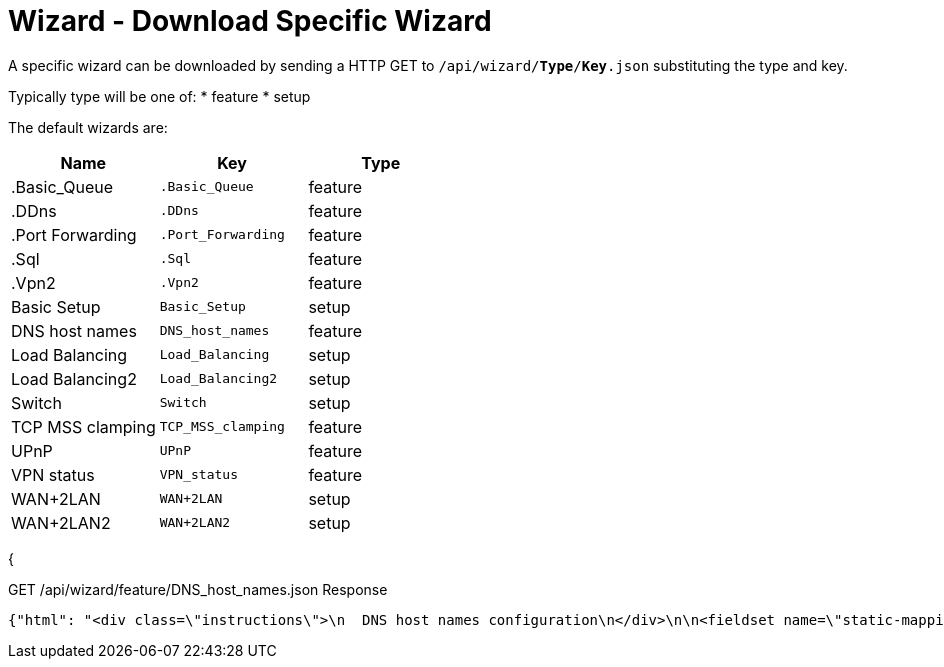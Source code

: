 = Wizard - Download Specific Wizard

A specific wizard can be downloaded by sending a HTTP GET to `/api/wizard/*Type*/*Key*.json` substituting the type and key.

Typically type will be one of:
* feature
* setup

The default wizards are:
[cols="1,1,1", options="header"] 
|===
|Name
|Key
|Type

|.Basic_Queue
|`.Basic_Queue`
|feature

|.DDns
|`.DDns`
|feature

|.Port Forwarding
|`.Port_Forwarding`
|feature

|.Sql
|`.Sql`
|feature

|.Vpn2
|`.Vpn2`
|feature

|Basic Setup
|`Basic_Setup`
|setup

|DNS host names
|`DNS_host_names`
|feature

|Load Balancing
|`Load_Balancing`
|setup

|Load Balancing2
|`Load_Balancing2`
|setup

|Switch
|`Switch`
|setup

|TCP MSS clamping
|`TCP_MSS_clamping`
|feature

|UPnP
|`UPnP`
|feature

|VPN status
|`VPN_status`
|feature

|WAN+2LAN
|`WAN+2LAN`
|setup

|WAN+2LAN2
|`WAN+2LAN2`
|setup
|===
{

GET /api/wizard/feature/DNS_host_names.json Response
[source,json]
----
{"html": "<div class=\"instructions\">\n  DNS host names configuration\n</div>\n\n<fieldset name=\"static-mapping\" class=\"primary expanded\">\n  <legend>Static host names</legend>\n  <div class=\"addable\" data-min=\"0\" data-object=\"static-mapping\" data-objectify=\"1\">\n    <div class=\"addable-template\">\n      <div><input type=\"text\" name=\"hostname\" style=\"width:160px;margin-right:25px\" data-infotip=\"Enter a unique host name<br>This field is mandatory, for example:<br><b>firstname</b>\"/></div>\n      <div><input type=\"text\" class=\"text\" name=\"alias\" style=\"width:200px;margin-right:25px\" data-infotip=\"Enter one or more alias names, separated by comma<br>This field is optional, for example:<br><b>secondname,thirdname</b>\"/></div>\n      <div><input type=\"text\" class=\"address\" name=\"inet\" style=\"width:110px;margin-right:25px\" data-infotip=\"Enter the corresponding IP address<br>This field is mandatory, for example:<br><b>192.168.1.100</b>\"/></div>\n      <div><button type=\"button\" class=\"addable-remove\">Remove</button></div>\n    </div>\n    <table class=\"addable-container\">\n      <tr><th>Host Name</th><th>Alias</th><th>IP Address</th><th></th></tr>\n      <!-- static mappings will be inserted here -->\n    </table>\n    <button type=\"button\" class=\"addable-add\">Add New</button>\n  </div>\n</fieldset>\n\n<fieldset name=\"dynamic-mapping\" class=\"primary\">\n  <legend>Dynamic host names</legend>\n  <div class=\"addable\" data-object=\"dynamic-mapping\" data-objectify=\"1\">\n    <div class=\"addable-template\">\n      <div><input readonly type=\"text\" name=\"dname\" style=\"width:180px;\"/></div>\n      <div><input readonly type=\"text\" name=\"dpool\" style=\"width:120px;\"/></div>\n      <div><input readonly type=\"text\" name=\"dinet\" style=\"width:110px;\"/></div>\n      <div><input readonly type=\"text\" name=\"dinfo\" /></div>\n    </div>\n    <table class=\"addable-container\">\n      <tr style=\"border-bottom:1px solid #d0d0d0;\"><th>Host Name</th><th>Pool</th><th>IP Address</th><th></th></tr>\n      <!-- dynamic mappings will be inserted here -->\n    </table>\n    <button disabled type=\"button\" class=\"addable-add hidden\"></button>\n  </div>\n</fieldset>\n", "success": true, "validator": {"rules": {"alias": {"required": false, "hostnames": 1}, "hostname": {"required": true, "hostname": 1}, "inet": {"required": true, "ipv4": 1}}}}
----